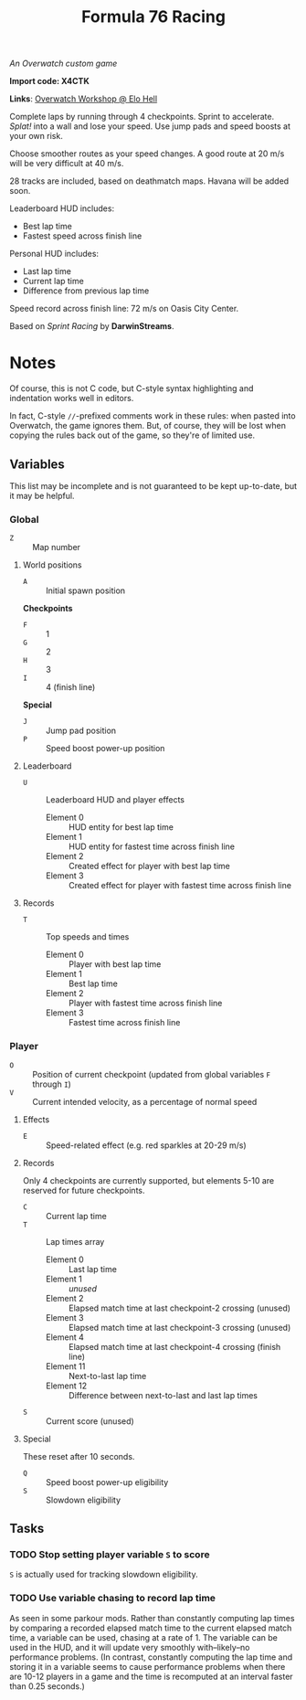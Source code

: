 #+TITLE: Formula 76 Racing

/An Overwatch custom game/

*Import code: X4CTK*

*Links*: [[https://workshop.elohell.gg/t4GRDzr2u/Formula_76_Racing][Overwatch Workshop @ Elo Hell]]

Complete laps by running through 4 checkpoints. Sprint to accelerate. /Splat!/ into a wall and lose your speed. Use jump pads and speed boosts at your own risk.

Choose smoother routes as your speed changes. A good route at 20 m/s will be very difficult at 40 m/s.

28 tracks are included, based on deathmatch maps. Havana will be added soon.

Leaderboard HUD includes:

+  Best lap time 
+  Fastest speed across finish line

Personal HUD includes:

+  Last lap time
+  Current lap time
+  Difference from previous lap time

Speed record across finish line: 72 m/s on Oasis City Center.

Based on /Sprint Racing/ by *DarwinStreams*.

* Notes

Of course, this is not C code, but C-style syntax highlighting and indentation works well in editors.  

In fact, C-style =//=-prefixed comments work in these rules: when pasted into Overwatch, the game ignores them.  But, of course, they will be lost when copying the rules back out of the game, so they're of limited use.

** Variables

This list may be incomplete and is not guaranteed to be kept up-to-date, but it may be helpful.

*** Global

+ =Z= :: Map number

**** World positions

+  =A= :: Initial spawn position

*Checkpoints*
+  =F= :: 1
+  =G= :: 2
+  =H= :: 3
+  =I= :: 4 (finish line)

*Special*
+  =J= :: Jump pad position
+  =P= :: Speed boost power-up position

**** Leaderboard

+  =U= :: Leaderboard HUD and player effects
     -  Element 0 :: HUD entity for best lap time
     -  Element 1 :: HUD entity for fastest time across finish line
     -  Element 2 :: Created effect for player with best lap time
     -  Element 3 :: Created effect for player with fastest time across finish line

**** Records

+  =T= :: Top speeds and times
     -  Element 0 :: Player with best lap time
     -  Element 1 :: Best lap time
     -  Element 2 :: Player with fastest time across finish line
     -  Element 3 :: Fastest time across finish line

*** Player

+  =O= :: Position of current checkpoint (updated from global variables =F= through =I=)
+  =V= :: Current intended velocity, as a percentage of normal speed

**** Effects

+ =E= :: Speed-related effect (e.g. red sparkles at 20-29 m/s)

**** Records

Only 4 checkpoints are currently supported, but elements 5-10 are reserved for future checkpoints.

+  =C= :: Current lap time
+  =T= :: Lap times array
     -  Element 0 :: Last lap time
     -  Element 1 :: /unused/
     -  Element 2 :: Elapsed match time at last checkpoint-2 crossing (unused)
     -  Element 3 :: Elapsed match time at last checkpoint-3 crossing (unused)
     -  Element 4 :: Elapsed match time at last checkpoint-4 crossing (finish line)
     -  Element 11 :: Next-to-last lap time
     -  Element 12 :: Difference between next-to-last and last lap times
+  =S= :: Current score (unused)

**** Special

These reset after 10 seconds.

+  =Q= :: Speed boost power-up eligibility
+  =S= :: Slowdown eligibility

** Tasks

*** TODO Stop setting player variable =S= to score

=S= is actually used for tracking slowdown eligibility.

*** TODO Use variable chasing to record lap time

As seen in some parkour mods.  Rather than constantly computing lap times by comparing a recorded elapsed match time to the current elapsed match time, a variable can be used, chasing at a rate of 1.  The variable can be used in the HUD, and it will update very smoothly with--likely--no performance problems.  (In contrast, constantly computing the lap time and storing it in a variable seems to cause performance problems when there are 10-12 players in a game and the time is recomputed at an interval faster than 0.25 seconds.)

